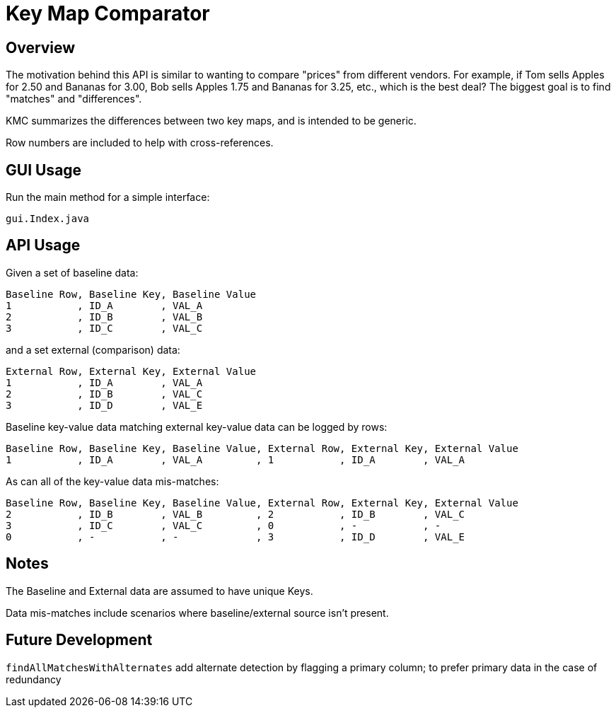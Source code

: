 = Key Map Comparator

== Overview

The motivation behind this API is similar to wanting to compare "prices" from different vendors.
For example, if Tom sells Apples for 2.50 and Bananas for 3.00, Bob sells Apples 1.75 and Bananas for 3.25, etc., which is the best deal?
The biggest goal is to find "matches" and "differences".

KMC summarizes the differences between two key maps, and is intended to be generic.

Row numbers are included to help with cross-references.

== GUI Usage

Run the main method for a simple interface:

....
gui.Index.java
....

== API Usage

Given a set of baseline data:

....
Baseline Row, Baseline Key, Baseline Value
1           , ID_A        , VAL_A
2           , ID_B        , VAL_B
3           , ID_C        , VAL_C
....

and a set external (comparison) data:

....
External Row, External Key, External Value
1           , ID_A        , VAL_A
2           , ID_B        , VAL_C
3           , ID_D        , VAL_E
....

Baseline key-value data matching external key-value data can be logged by rows:

....
Baseline Row, Baseline Key, Baseline Value, External Row, External Key, External Value
1           , ID_A        , VAL_A         , 1           , ID_A        , VAL_A
....

As can all of the key-value data mis-matches:

....
Baseline Row, Baseline Key, Baseline Value, External Row, External Key, External Value
2           , ID_B        , VAL_B         , 2           , ID_B        , VAL_C
3           , ID_C        , VAL_C         , 0           , -           , -
0           , -           , -             , 3           , ID_D        , VAL_E
....

== Notes

The Baseline and External data are assumed to have unique Keys.

Data mis-matches include scenarios where baseline/external source isn't present.

== Future Development

`findAllMatchesWithAlternates` add alternate detection by flagging a primary column;
to prefer primary data in the case of redundancy

